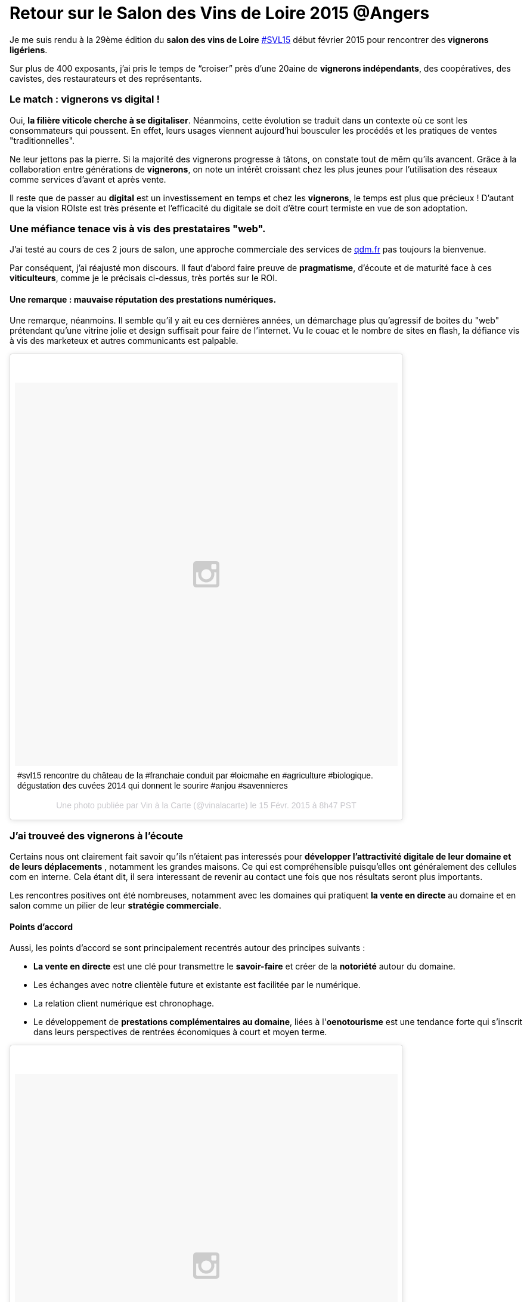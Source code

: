 = Retour sur le Salon des Vins de Loire 2015 @Angers
:hp-image: http://upload.wikimedia.org/wikipedia/commons/7/79/Vignobles_val_de_loire.png
:hp-tags: svl15, vin, valdeloire, vigneron, cuvée2014, La levée de la Loire,


Je me suis rendu à la 29ème édition du **salon des vins de Loire** https://tagboard.com/SVL15/search[#SVL15] début février 2015 pour rencontrer des **vignerons ligériens**.

Sur plus de 400 exposants, j’ai pris le temps de “croiser” près d’une 20aine de **vignerons indépendants**, des coopératives, des cavistes, des restaurateurs et des représentants.

=== Le match : vignerons vs digital !
Oui, **la filière viticole cherche à se digitaliser**. Néanmoins, cette évolution se traduit dans un contexte où ce sont les consommateurs qui poussent. En effet, leurs usages viennent aujourd'hui bousculer les procédés et les pratiques de ventes "traditionnelles".

Ne leur jettons pas la pierre. Si la majorité des vignerons progresse à tâtons, on constate tout de mêm qu'ils avancent. Grâce à la collaboration entre générations de **vignerons**, on note un intérêt croissant chez les plus jeunes pour l'utilisation des réseaux comme services d'avant et après vente.

Il reste que de passer au **digital** est un investissement en temps et chez les **vignerons**, le temps est plus que précieux ! D'autant que la vision ROIste est très présente et l'efficacité du digitale se doit d'être court termiste en vue de son adoptation.

=== Une méfiance tenace vis à vis des prestataires "web".
J’ai testé au cours de ces 2 jours de salon, une approche commerciale des services de http://qdm.fr[qdm.fr] pas toujours la bienvenue.

Par conséquent, j'ai réajusté mon discours. Il faut d'abord faire preuve de **pragmatisme**, d'écoute et de maturité face à ces **viticulteurs**, comme je le précisais ci-dessus, très portés sur le ROI.

==== Une remarque : mauvaise réputation des prestations numériques.

Une remarque, néanmoins. Il semble qu'il y ait eu ces dernières années, un démarchage plus qu'agressif de boites du "web" prétendant qu'une vitrine jolie et design suffisait pour faire de l'internet. Vu le couac et le nombre de sites en flash, la défiance vis à vis des marketeux et autres communicants est palpable.

++++
<blockquote class="instagram-media" data-instgrm-captioned data-instgrm-version="4" style=" background:#FFF; border:0; border-radius:3px; box-shadow:0 0 1px 0 rgba(0,0,0,0.5),0 1px 10px 0 rgba(0,0,0,0.15); margin: 1px; max-width:658px; padding:0; width:99.375%; width:-webkit-calc(100% - 2px); width:calc(100% - 2px);"><div style="padding:8px;"> <div style=" background:#F8F8F8; line-height:0; margin-top:40px; padding:50% 0; text-align:center; width:100%;"> <div style=" background:url(data:image/png;base64,iVBORw0KGgoAAAANSUhEUgAAACwAAAAsCAMAAAApWqozAAAAGFBMVEUiIiI9PT0eHh4gIB4hIBkcHBwcHBwcHBydr+JQAAAACHRSTlMABA4YHyQsM5jtaMwAAADfSURBVDjL7ZVBEgMhCAQBAf//42xcNbpAqakcM0ftUmFAAIBE81IqBJdS3lS6zs3bIpB9WED3YYXFPmHRfT8sgyrCP1x8uEUxLMzNWElFOYCV6mHWWwMzdPEKHlhLw7NWJqkHc4uIZphavDzA2JPzUDsBZziNae2S6owH8xPmX8G7zzgKEOPUoYHvGz1TBCxMkd3kwNVbU0gKHkx+iZILf77IofhrY1nYFnB/lQPb79drWOyJVa/DAvg9B/rLB4cC+Nqgdz/TvBbBnr6GBReqn/nRmDgaQEej7WhonozjF+Y2I/fZou/qAAAAAElFTkSuQmCC); display:block; height:44px; margin:0 auto -44px; position:relative; top:-22px; width:44px;"></div></div> <p style=" margin:8px 0 0 0; padding:0 4px;"> <a href="https://instagram.com/p/zIQohbpyKk/" style=" color:#000; font-family:Arial,sans-serif; font-size:14px; font-style:normal; font-weight:normal; line-height:17px; text-decoration:none; word-wrap:break-word;" target="_top">#svl15 rencontre du château de la #franchaie conduit par #loicmahe en #agriculture #biologique. dégustation des cuvées 2014 qui donnent le sourire #anjou #savennieres</a></p> <p style=" color:#c9c8cd; font-family:Arial,sans-serif; font-size:14px; line-height:17px; margin-bottom:0; margin-top:8px; overflow:hidden; padding:8px 0 7px; text-align:center; text-overflow:ellipsis; white-space:nowrap;">Une photo publiée par Vin à la Carte (@vinalacarte) le <time style=" font-family:Arial,sans-serif; font-size:14px; line-height:17px;" datetime="2015-02-15T16:47:23+00:00">15 Févr. 2015 à 8h47 PST</time></p></div></blockquote>
<script async defer src="//platform.instagram.com/en_US/embeds.js"></script>
++++

=== J'ai trouveé des vignerons à l'écoute
Certains nous ont clairement fait savoir qu'ils n'étaient pas interessés pour **développer l'attractivité digitale de leur domaine et de leurs déplacements** , notamment les grandes maisons. Ce qui est compréhensible puisqu'elles ont généralement des cellules com en interne. Cela étant dit, il sera interessant de revenir au contact une fois que nos résultats seront plus importants.

Les rencontres positives ont été nombreuses, notamment avec les domaines qui pratiquent **la vente en directe** au domaine et en salon comme un pilier de leur **stratégie commerciale**.

==== Points d'accord
Aussi, les points d'accord se sont principalement recentrés autour des principes suivants :

* **La vente en directe** est une clé pour transmettre le **savoir-faire** et créer de la **notoriété** autour du domaine.
* Les échanges avec notre clientèle future et existante est facilitée par le numérique.
* La relation client numérique est chronophage.
* Le développement de **prestations complémentaires au domaine**, liées à l'**oenotourisme** est une tendance forte qui s'inscrit dans leurs perspectives de rentrées économiques à court et moyen terme.

++++
<blockquote class="instagram-media" data-instgrm-captioned data-instgrm-version="4" style=" background:#FFF; border:0; border-radius:3px; box-shadow:0 0 1px 0 rgba(0,0,0,0.5),0 1px 10px 0 rgba(0,0,0,0.15); margin: 1px; max-width:658px; padding:0; width:99.375%; width:-webkit-calc(100% - 2px); width:calc(100% - 2px);"><div style="padding:8px;"> <div style=" background:#F8F8F8; line-height:0; margin-top:40px; padding:50% 0; text-align:center; width:100%;"> <div style=" background:url(data:image/png;base64,iVBORw0KGgoAAAANSUhEUgAAACwAAAAsCAMAAAApWqozAAAAGFBMVEUiIiI9PT0eHh4gIB4hIBkcHBwcHBwcHBydr+JQAAAACHRSTlMABA4YHyQsM5jtaMwAAADfSURBVDjL7ZVBEgMhCAQBAf//42xcNbpAqakcM0ftUmFAAIBE81IqBJdS3lS6zs3bIpB9WED3YYXFPmHRfT8sgyrCP1x8uEUxLMzNWElFOYCV6mHWWwMzdPEKHlhLw7NWJqkHc4uIZphavDzA2JPzUDsBZziNae2S6owH8xPmX8G7zzgKEOPUoYHvGz1TBCxMkd3kwNVbU0gKHkx+iZILf77IofhrY1nYFnB/lQPb79drWOyJVa/DAvg9B/rLB4cC+Nqgdz/TvBbBnr6GBReqn/nRmDgaQEej7WhonozjF+Y2I/fZou/qAAAAAElFTkSuQmCC); display:block; height:44px; margin:0 auto -44px; position:relative; top:-22px; width:44px;"></div></div> <p style=" margin:8px 0 0 0; padding:0 4px;"> <a href="https://instagram.com/p/zIXSZYpyJD/" style=" color:#000; font-family:Arial,sans-serif; font-size:14px; font-style:normal; font-weight:normal; line-height:17px; text-decoration:none; word-wrap:break-word;" target="_top">Le sourire du Vigneron Fabrice Baron #fabricebaron #saumur après la présentation de ses 2014 #domainedesgarennes ! Après 3 années difficiles le 2014 est vraiment une belle année dans le saumurois. #domainedesgarennes #saumurblanc #saumurouge #cremantdeloire #svl15 #valdeloire</a></p> <p style=" color:#c9c8cd; font-family:Arial,sans-serif; font-size:14px; line-height:17px; margin-bottom:0; margin-top:8px; overflow:hidden; padding:8px 0 7px; text-align:center; text-overflow:ellipsis; white-space:nowrap;">Une photo publiée par Vin à la Carte (@vinalacarte) le <time style=" font-family:Arial,sans-serif; font-size:14px; line-height:17px;" datetime="2015-02-15T17:45:32+00:00">15 Févr. 2015 à 9h45 PST</time></p></div></blockquote>
<script async defer src="//platform.instagram.com/en_US/embeds.js"></script>
++++
Retrouvez le vigneron Fabrice Baron sur la https://www.facebook.com/domaine.desgarennes?fref=ts[Page Facebook] de son Domaine "Domaine des Garennes".

Merci à **Morgane** pour sa participation à notre venue au #SVL15.
